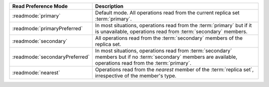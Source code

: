 .. list-table:: 
   :header-rows: 1
   :widths: 20 50
   
   * - Read Preference Mode
     - Description
   * - :readmode:`primary`
     - Default mode. All operations read from the current replica set
       :term:`primary`.
   * - :readmode:`primaryPreferred`
     - In most situations, operations read from the :term:`primary` but
       if it is unavailable, operations read from :term:`secondary`
       members.
   * - :readmode:`secondary`
     - All operations read from the :term:`secondary` members of the
       replica set.
   * - :readmode:`secondaryPreferred`
     - In most situations, operations read from :term:`secondary`
       members but if no :term:`secondary` members are available,
       operations read from the :term:`primary`.
   * - :readmode:`nearest`
     - Operations read from the *nearest* member of the :term:`replica
       set`, irrespective of the member's type.
